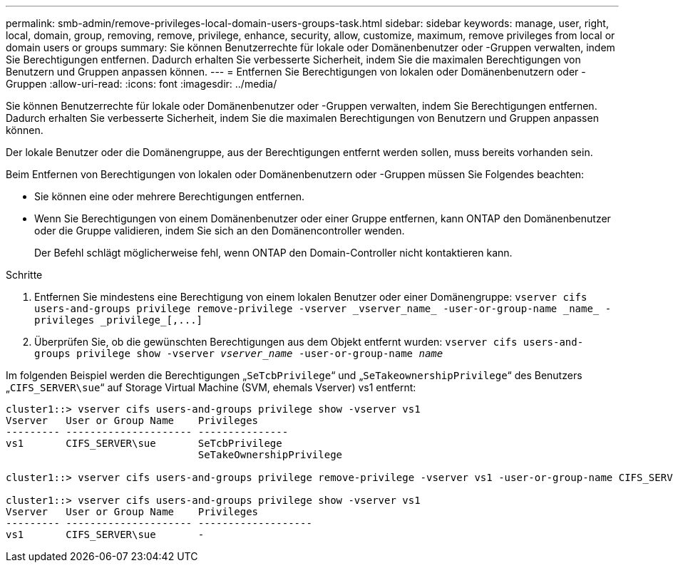 ---
permalink: smb-admin/remove-privileges-local-domain-users-groups-task.html 
sidebar: sidebar 
keywords: manage, user, right, local, domain, group, removing, remove, privilege, enhance, security, allow, customize, maximum, remove privileges from local or domain users or groups 
summary: Sie können Benutzerrechte für lokale oder Domänenbenutzer oder -Gruppen verwalten, indem Sie Berechtigungen entfernen. Dadurch erhalten Sie verbesserte Sicherheit, indem Sie die maximalen Berechtigungen von Benutzern und Gruppen anpassen können. 
---
= Entfernen Sie Berechtigungen von lokalen oder Domänenbenutzern oder -Gruppen
:allow-uri-read: 
:icons: font
:imagesdir: ../media/


[role="lead"]
Sie können Benutzerrechte für lokale oder Domänenbenutzer oder -Gruppen verwalten, indem Sie Berechtigungen entfernen. Dadurch erhalten Sie verbesserte Sicherheit, indem Sie die maximalen Berechtigungen von Benutzern und Gruppen anpassen können.

Der lokale Benutzer oder die Domänengruppe, aus der Berechtigungen entfernt werden sollen, muss bereits vorhanden sein.

Beim Entfernen von Berechtigungen von lokalen oder Domänenbenutzern oder -Gruppen müssen Sie Folgendes beachten:

* Sie können eine oder mehrere Berechtigungen entfernen.
* Wenn Sie Berechtigungen von einem Domänenbenutzer oder einer Gruppe entfernen, kann ONTAP den Domänenbenutzer oder die Gruppe validieren, indem Sie sich an den Domänencontroller wenden.
+
Der Befehl schlägt möglicherweise fehl, wenn ONTAP den Domain-Controller nicht kontaktieren kann.



.Schritte
. Entfernen Sie mindestens eine Berechtigung von einem lokalen Benutzer oder einer Domänengruppe: `+vserver cifs users-and-groups privilege remove-privilege -vserver _vserver_name_ -user-or-group-name _name_ -privileges _privilege_[,...]+`
. Überprüfen Sie, ob die gewünschten Berechtigungen aus dem Objekt entfernt wurden: `vserver cifs users-and-groups privilege show -vserver _vserver_name_ ‑user-or-group-name _name_`


Im folgenden Beispiel werden die Berechtigungen „`SeTcbPrivilege`“ und „`SeTakeownershipPrivilege`“ des Benutzers „`CIFS_SERVER\sue`“ auf Storage Virtual Machine (SVM, ehemals Vserver) vs1 entfernt:

[listing]
----
cluster1::> vserver cifs users-and-groups privilege show -vserver vs1
Vserver   User or Group Name    Privileges
--------- --------------------- ---------------
vs1       CIFS_SERVER\sue       SeTcbPrivilege
                                SeTakeOwnershipPrivilege

cluster1::> vserver cifs users-and-groups privilege remove-privilege -vserver vs1 -user-or-group-name CIFS_SERVER\sue -privileges SeTcbPrivilege,SeTakeOwnershipPrivilege

cluster1::> vserver cifs users-and-groups privilege show -vserver vs1
Vserver   User or Group Name    Privileges
--------- --------------------- -------------------
vs1       CIFS_SERVER\sue       -
----